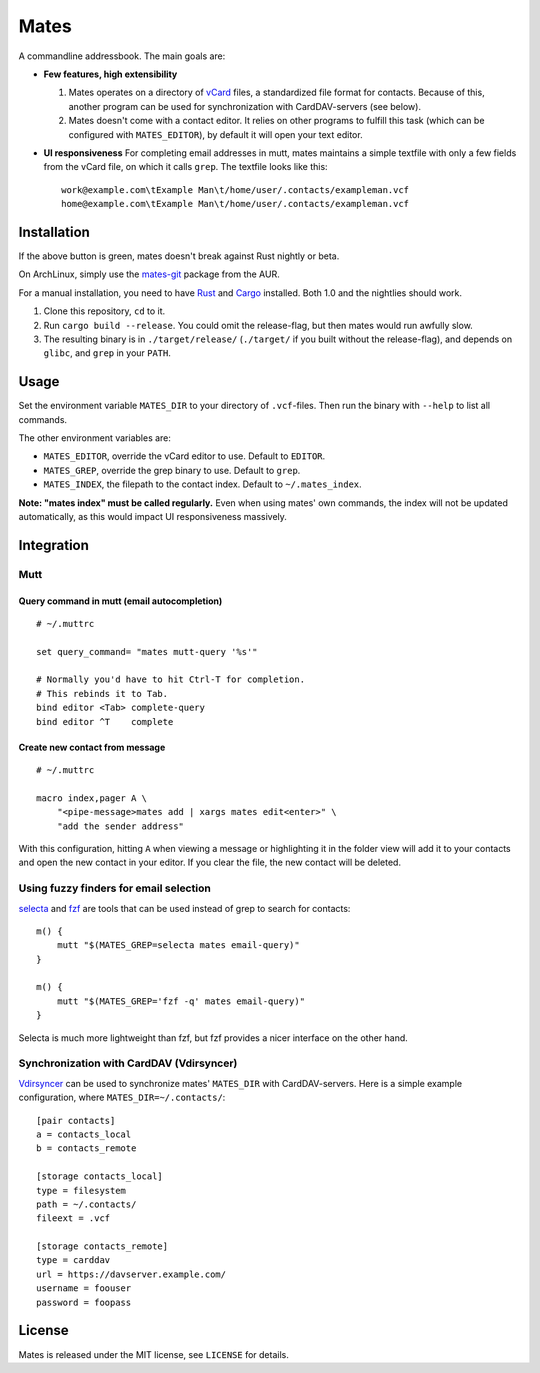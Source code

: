 =====
Mates
=====

A commandline addressbook. The main goals are:

- **Few features, high extensibility**

  1. Mates operates on a directory of vCard_ files, a standardized file format
     for contacts. Because of this, another program can be used for
     synchronization with CardDAV-servers (see below).

  2. Mates doesn't come with a contact editor. It relies on other programs to
     fulfill this task (which can be configured with ``MATES_EDITOR``), by
     default it will open your text editor.

- **UI responsiveness** For completing email addresses in mutt, mates maintains
  a simple textfile with only a few fields from the vCard file, on which it
  calls ``grep``. The textfile looks like this::

      work@example.com\tExample Man\t/home/user/.contacts/exampleman.vcf
      home@example.com\tExample Man\t/home/user/.contacts/exampleman.vcf

.. _vCard: https://tools.ietf.org/html/rfc6350


Installation
============

.. image:: https://travis-ci.org/untitaker/mates.rs.svg?branch=master
    :target: https://travis-ci.org/untitaker/mates.rs

If the above button is green, mates doesn't break against Rust nightly or beta.

On ArchLinux, simply use the mates-git_ package from the AUR.

.. _mates-git: https://aur.archlinux.org/packages/mates-git/

For a manual installation, you need to have Rust_ and Cargo_ installed. Both
1.0 and the nightlies should work.

.. _Rust: http://www.rust-lang.org/
.. _Cargo: https://crates.io/

1. Clone this repository, ``cd`` to it.
2. Run ``cargo build --release``. You could omit the release-flag, but then
   mates would run awfully slow.
3. The resulting binary is in ``./target/release/`` (``./target/`` if you built
   without the release-flag), and depends on ``glibc``, and ``grep`` in your
   ``PATH``.


Usage
=====

Set the environment variable ``MATES_DIR`` to your directory of ``.vcf``-files.
Then run the binary with ``--help`` to list all commands. 

The other environment variables are:

- ``MATES_EDITOR``, override the vCard editor to use. Default to ``EDITOR``.
- ``MATES_GREP``, override the grep binary to use. Default to ``grep``.
- ``MATES_INDEX``, the filepath to the contact index. Default to ``~/.mates_index``.

**Note: "mates index" must be called regularly.** Even when using mates' own
commands, the index will not be updated automatically, as this would impact UI
responsiveness massively.


Integration
===========

Mutt
----

Query command in mutt (email autocompletion)
~~~~~~~~~~~~~~~~~~~~~~~~~~~~~~~~~~~~~~~~~~~~

::

      # ~/.muttrc

      set query_command= "mates mutt-query '%s'"

      # Normally you'd have to hit Ctrl-T for completion.
      # This rebinds it to Tab.
      bind editor <Tab> complete-query
      bind editor ^T    complete


Create new contact from message
~~~~~~~~~~~~~~~~~~~~~~~~~~~~~~~


::

    # ~/.muttrc

    macro index,pager A \
        "<pipe-message>mates add | xargs mates edit<enter>" \
        "add the sender address"

With this configuration, hitting ``A`` when viewing a message or highlighting
it in the folder view will add it to your contacts and open the new contact in
your editor. If you clear the file, the new contact will be deleted.


Using fuzzy finders for email selection
---------------------------------------

selecta_ and fzf_ are tools that can be used instead of grep to search for
contacts::

    m() {
        mutt "$(MATES_GREP=selecta mates email-query)"
    }

    m() {
        mutt "$(MATES_GREP='fzf -q' mates email-query)"
    }

Selecta is much more lightweight than fzf, but fzf provides a nicer interface
on the other hand.

.. _selecta: https://github.com/garybernhardt/selecta
.. _fzf: https://github.com/junegunn/fzf

.. _vdirsyncer-integration:

Synchronization with CardDAV (Vdirsyncer)
-----------------------------------------

Vdirsyncer_ can be used to synchronize mates' ``MATES_DIR`` with
CardDAV-servers. Here is a simple example configuration, where
``MATES_DIR=~/.contacts/``::

    [pair contacts]
    a = contacts_local
    b = contacts_remote

    [storage contacts_local]
    type = filesystem
    path = ~/.contacts/
    fileext = .vcf

    [storage contacts_remote]
    type = carddav
    url = https://davserver.example.com/
    username = foouser
    password = foopass


.. _Vdirsyncer: https://vdirsyncer.readthedocs.org/

License
=======

Mates is released under the MIT license, see ``LICENSE`` for details.

